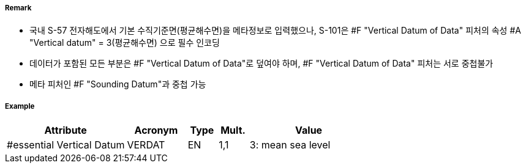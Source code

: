 // tag::VerticalDatumOfData[]
===== Remark
- 국내 S-57 전자해도에서 기본 수직기준면(평균해수면)을 메타정보로 입력했으나, S-101은 #F "Vertical Datum of Data" 피처의 속성 #A "Vertical datum" = 3(평균해수면) 으로 필수 인코딩
- 데이터가 포함된 모든 부분은 #F "Vertical Datum of Data"로 덮여야 하며, #F "Vertical Datum of Data" 피처는 서로 중첩불가
- 메타 피처인 #F "Sounding Datum"과 중첩 가능

===== Example
[cols="20,10,5,5,20", options="header"]
|===
|Attribute |Acronym |Type |Mult. |Value
|#essential Vertical Datum|VERDAT|EN|1,1| 3: mean sea level
|===

// end::VerticalDatumOfData[]
